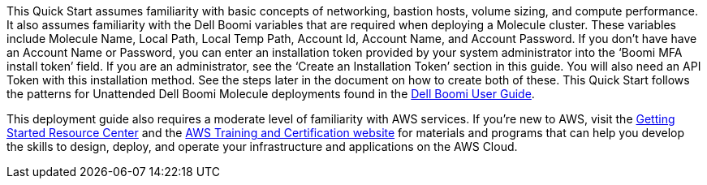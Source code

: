 // Replace the content in <>
// Describe or link to specific knowledge requirements; for example: “familiarity with basic concepts in the areas of networking, database operations, and data encryption” or “familiarity with <software>.”

This Quick Start assumes familiarity with basic concepts of networking, bastion hosts, volume sizing, and compute performance. It also assumes familiarity with the Dell Boomi variables that are required when deploying a Molecule cluster. These variables include Molecule Name, Local Path, Local Temp Path, Account Id, Account Name, and Account Password. If you don’t have have an Account Name or Password, you can enter an installation token provided by your system administrator into the ‘Boomi MFA install token’ field. If you are an administrator, see the ‘Create an Installation Token’ section in this guide. You will also need an API Token with this installation method. See the steps later in the document on how to create both of these. This Quick Start follows the patterns for Unattended Dell Boomi Molecule deployments found in the http://help.boomi.com/atomsphere/GUID-27BDD6B1-E6BD-48C9-8C6D-EC1B2CA60316.html[Dell Boomi User Guide^].

This deployment guide also requires a moderate level of familiarity with AWS services. If you’re new to AWS, visit the https://aws.amazon.com/getting-started/[Getting Started Resource Center^] and the https://aws.amazon.com/training/[AWS Training and Certification website^] for materials and programs that can help you develop the skills to design, deploy, and operate your infrastructure and applications on the AWS Cloud.
